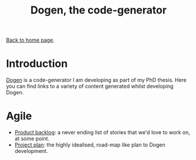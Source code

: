 #+title: Dogen, the code-generator
#+author: Marco Craveiro
#+options: num:nil author:nil toc:nil
#+bind: org-html-validation-link nil
#+HTML_HEAD: <link rel="stylesheet" href="../css/tufte.css" type="text/css" />

[[file:../index.org][Back to home page]].

* Introduction

[[https://github.com/MASD-Project/dogen][Dogen]] is a code-generator I am developing as part of my PhD
thesis. Here you can find links to a variety of content generated
whilst developing Dogen.

* Agile

- [[file:product_backlog.org][Product backlog]]: a never ending list of stories that we'd love to
  work on, at some point.
- [[file:project_plan.org][Project plan]]: the highly idealised, road-map like plan to Dogen
  development.

# Local Variables:
# org-html-validation-link: nil
# org-tufte-include-footnotes-at-bottom: t
# End:
